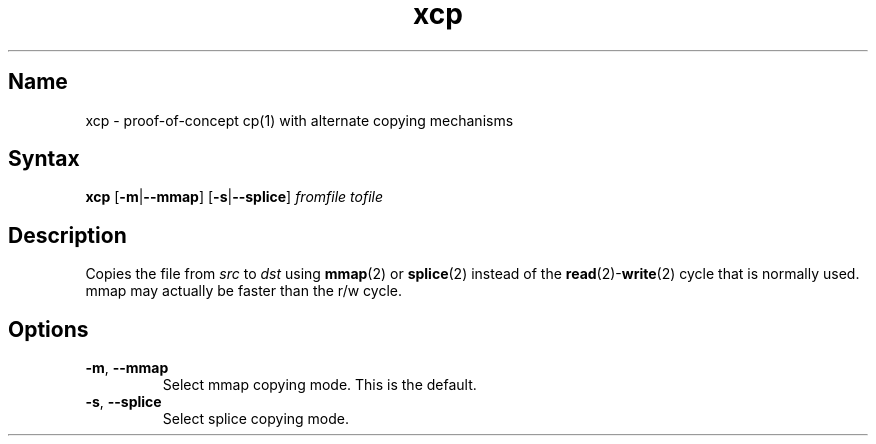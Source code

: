 .TH xcp 1 "2008\-11\-11" "hxtools" "hxtools"
.SH Name
.PP
xcp - proof\-of\-concept cp(1) with alternate copying mechanisms
.SH Syntax
.PP
\fBxcp\fP [\fB-m\fP|\fB--mmap\fP] [\fB-s\fP|\fB--splice\fP] \fIfromfile\fP
\fItofile\fP
.SH Description
.PP
Copies the file from \fIsrc\fP to \fIdst\fP using \fBmmap\fP(2) or
\fBsplice\fP(2) instead of the \fBread\fP(2)-\fBwrite\fP(2) cycle that is
normally used. mmap may actually be faster than the r/w cycle.
.SH Options
.TP
\fB-m\fP, \fB--mmap\fP
Select mmap copying mode. This is the default.
.TP
\fB-s\fP, \fB--splice\fP
Select splice copying mode.
